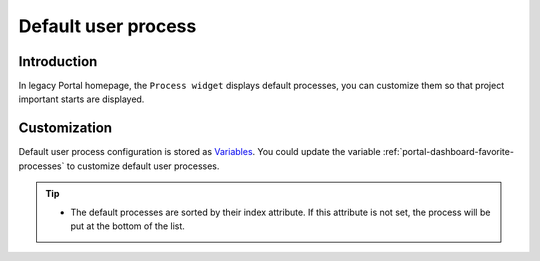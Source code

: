 .. _customization-default-user-process:

Default user process
====================

.. _customization-default-user-process-introduction:

Introduction
------------

In legacy Portal homepage, the ``Process widget`` displays default processes,
you can customize them so that project important starts are displayed.

.. _customization-default-user-process-customization:

Customization
-------------

Default user process configuration is stored as 
`Variables <https://developer.axonivy.com/doc/9.3.0/designer-guide/configuration/variables.html>`_.
You could update the variable :ref:`portal-dashboard-favorite-processes` to customize default user processes.

.. tip::
    - The default processes are sorted by their index attribute. If this attribute is not set, the process will be put at the bottom of the list.
